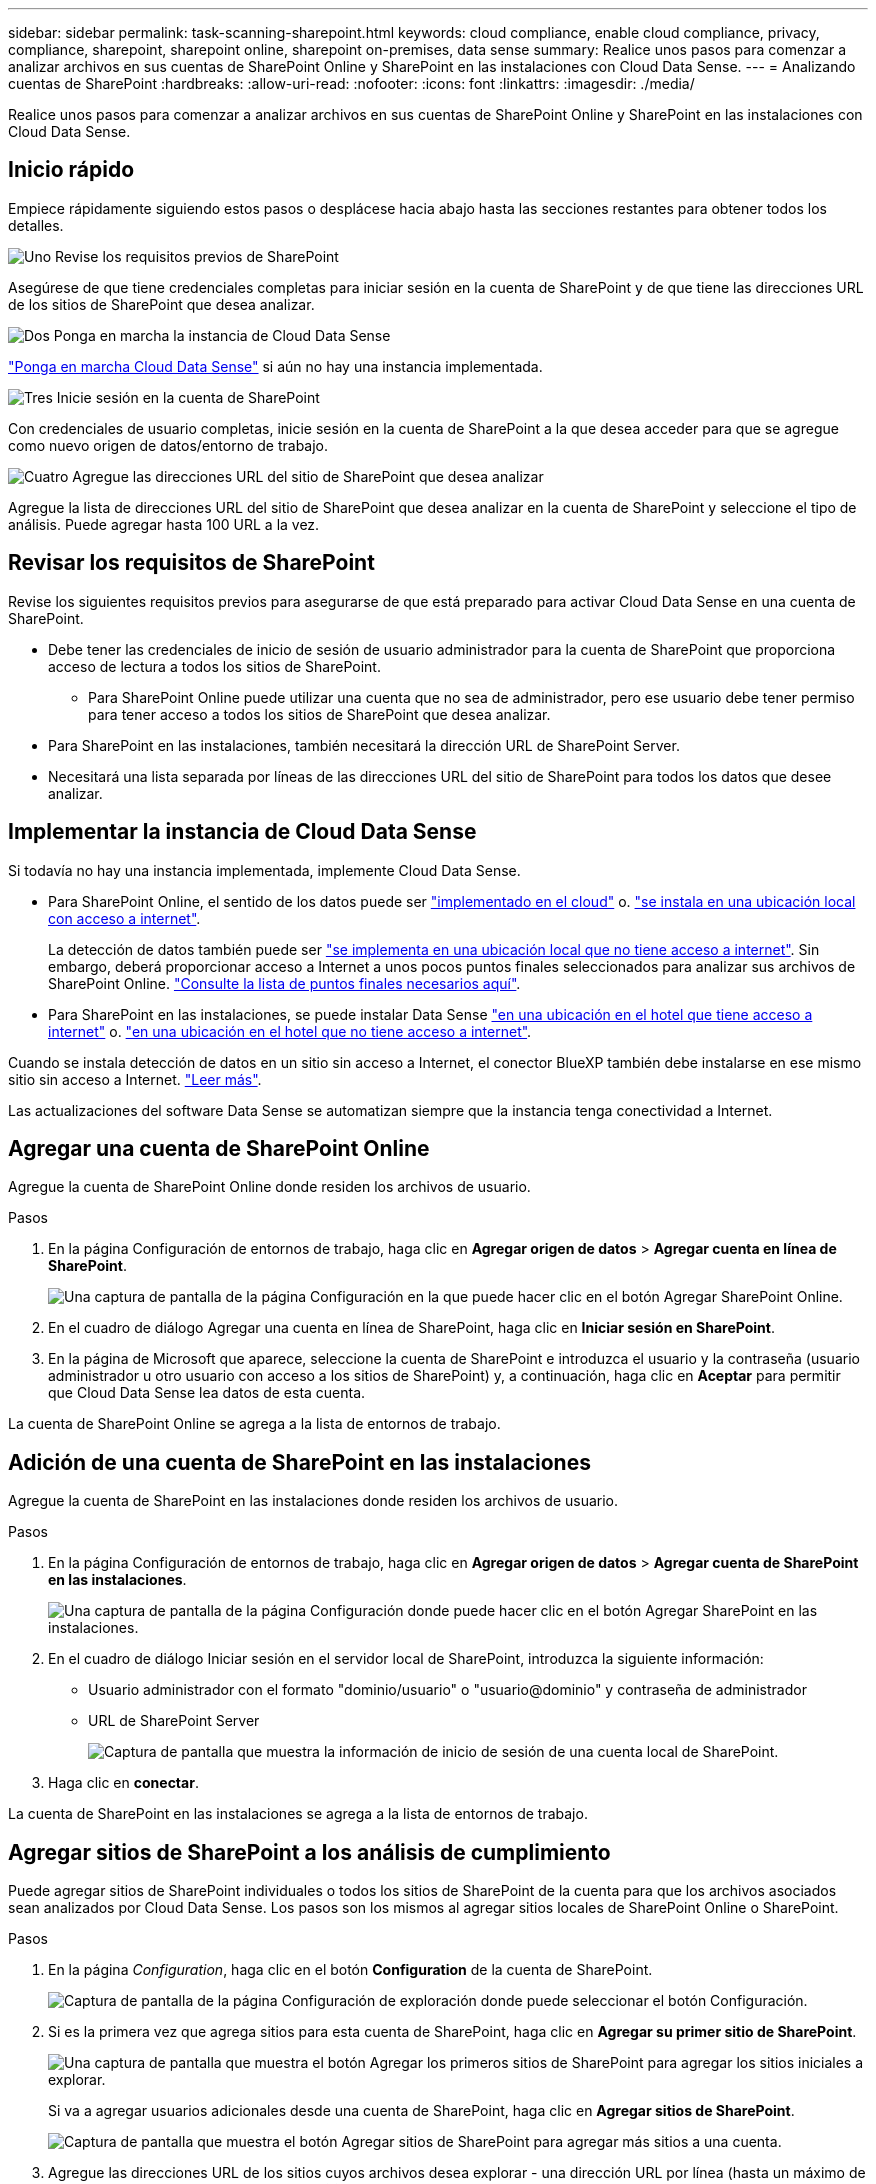 ---
sidebar: sidebar 
permalink: task-scanning-sharepoint.html 
keywords: cloud compliance, enable cloud compliance, privacy, compliance, sharepoint, sharepoint online, sharepoint on-premises, data sense 
summary: Realice unos pasos para comenzar a analizar archivos en sus cuentas de SharePoint Online y SharePoint en las instalaciones con Cloud Data Sense. 
---
= Analizando cuentas de SharePoint
:hardbreaks:
:allow-uri-read: 
:nofooter: 
:icons: font
:linkattrs: 
:imagesdir: ./media/


[role="lead"]
Realice unos pasos para comenzar a analizar archivos en sus cuentas de SharePoint Online y SharePoint en las instalaciones con Cloud Data Sense.



== Inicio rápido

Empiece rápidamente siguiendo estos pasos o desplácese hacia abajo hasta las secciones restantes para obtener todos los detalles.

.image:https://raw.githubusercontent.com/NetAppDocs/common/main/media/number-1.png["Uno"] Revise los requisitos previos de SharePoint
[role="quick-margin-para"]
Asegúrese de que tiene credenciales completas para iniciar sesión en la cuenta de SharePoint y de que tiene las direcciones URL de los sitios de SharePoint que desea analizar.

.image:https://raw.githubusercontent.com/NetAppDocs/common/main/media/number-2.png["Dos"] Ponga en marcha la instancia de Cloud Data Sense
[role="quick-margin-para"]
link:task-deploy-cloud-compliance.html["Ponga en marcha Cloud Data Sense"^] si aún no hay una instancia implementada.

.image:https://raw.githubusercontent.com/NetAppDocs/common/main/media/number-3.png["Tres"] Inicie sesión en la cuenta de SharePoint
[role="quick-margin-para"]
Con credenciales de usuario completas, inicie sesión en la cuenta de SharePoint a la que desea acceder para que se agregue como nuevo origen de datos/entorno de trabajo.

.image:https://raw.githubusercontent.com/NetAppDocs/common/main/media/number-4.png["Cuatro"] Agregue las direcciones URL del sitio de SharePoint que desea analizar
[role="quick-margin-para"]
Agregue la lista de direcciones URL del sitio de SharePoint que desea analizar en la cuenta de SharePoint y seleccione el tipo de análisis. Puede agregar hasta 100 URL a la vez.



== Revisar los requisitos de SharePoint

Revise los siguientes requisitos previos para asegurarse de que está preparado para activar Cloud Data Sense en una cuenta de SharePoint.

* Debe tener las credenciales de inicio de sesión de usuario administrador para la cuenta de SharePoint que proporciona acceso de lectura a todos los sitios de SharePoint.
+
** Para SharePoint Online puede utilizar una cuenta que no sea de administrador, pero ese usuario debe tener permiso para tener acceso a todos los sitios de SharePoint que desea analizar.


* Para SharePoint en las instalaciones, también necesitará la dirección URL de SharePoint Server.
* Necesitará una lista separada por líneas de las direcciones URL del sitio de SharePoint para todos los datos que desee analizar.




== Implementar la instancia de Cloud Data Sense

Si todavía no hay una instancia implementada, implemente Cloud Data Sense.

* Para SharePoint Online, el sentido de los datos puede ser link:task-deploy-cloud-compliance.html["implementado en el cloud"^] o. link:task-deploy-compliance-onprem.html["se instala en una ubicación local con acceso a internet"^].
+
La detección de datos también puede ser link:task-deploy-compliance-dark-site.html["se implementa en una ubicación local que no tiene acceso a internet"^]. Sin embargo, deberá proporcionar acceso a Internet a unos pocos puntos finales seleccionados para analizar sus archivos de SharePoint Online. link:task-deploy-compliance-dark-site.html#sharepoint-and-onedrive-special-requirements["Consulte la lista de puntos finales necesarios aquí"].

* Para SharePoint en las instalaciones, se puede instalar Data Sense link:task-deploy-compliance-onprem.html["en una ubicación en el hotel que tiene acceso a internet"^] o. link:task-deploy-compliance-dark-site.html["en una ubicación en el hotel que no tiene acceso a internet"^].


Cuando se instala detección de datos en un sitio sin acceso a Internet, el conector BlueXP también debe instalarse en ese mismo sitio sin acceso a Internet. https://docs.netapp.com/us-en/cloud-manager-setup-admin/task-install-connector-onprem-no-internet.html["Leer más"^].

Las actualizaciones del software Data Sense se automatizan siempre que la instancia tenga conectividad a Internet.



== Agregar una cuenta de SharePoint Online

Agregue la cuenta de SharePoint Online donde residen los archivos de usuario.

.Pasos
. En la página Configuración de entornos de trabajo, haga clic en *Agregar origen de datos* > *Agregar cuenta en línea de SharePoint*.
+
image:screenshot_compliance_add_sharepoint_button.png["Una captura de pantalla de la página Configuración en la que puede hacer clic en el botón Agregar SharePoint Online."]

. En el cuadro de diálogo Agregar una cuenta en línea de SharePoint, haga clic en *Iniciar sesión en SharePoint*.
. En la página de Microsoft que aparece, seleccione la cuenta de SharePoint e introduzca el usuario y la contraseña (usuario administrador u otro usuario con acceso a los sitios de SharePoint) y, a continuación, haga clic en *Aceptar* para permitir que Cloud Data Sense lea datos de esta cuenta.


La cuenta de SharePoint Online se agrega a la lista de entornos de trabajo.



== Adición de una cuenta de SharePoint en las instalaciones

Agregue la cuenta de SharePoint en las instalaciones donde residen los archivos de usuario.

.Pasos
. En la página Configuración de entornos de trabajo, haga clic en *Agregar origen de datos* > *Agregar cuenta de SharePoint en las instalaciones*.
+
image:screenshot_compliance_add_sharepoint_onprem_button.png["Una captura de pantalla de la página Configuración donde puede hacer clic en el botón Agregar SharePoint en las instalaciones."]

. En el cuadro de diálogo Iniciar sesión en el servidor local de SharePoint, introduzca la siguiente información:
+
** Usuario administrador con el formato "dominio/usuario" o "usuario@dominio" y contraseña de administrador
** URL de SharePoint Server
+
image:screenshot_compliance_sharepoint_onprem.png["Captura de pantalla que muestra la información de inicio de sesión de una cuenta local de SharePoint."]



. Haga clic en *conectar*.


La cuenta de SharePoint en las instalaciones se agrega a la lista de entornos de trabajo.



== Agregar sitios de SharePoint a los análisis de cumplimiento

Puede agregar sitios de SharePoint individuales o todos los sitios de SharePoint de la cuenta para que los archivos asociados sean analizados por Cloud Data Sense. Los pasos son los mismos al agregar sitios locales de SharePoint Online o SharePoint.

.Pasos
. En la página _Configuration_, haga clic en el botón *Configuration* de la cuenta de SharePoint.
+
image:screenshot_compliance_sharepoint_add_sites.png["Captura de pantalla de la página Configuración de exploración donde puede seleccionar el botón Configuración."]

. Si es la primera vez que agrega sitios para esta cuenta de SharePoint, haga clic en *Agregar su primer sitio de SharePoint*.
+
image:screenshot_compliance_sharepoint_add_initial_sites.png["Una captura de pantalla que muestra el botón Agregar los primeros sitios de SharePoint para agregar los sitios iniciales a explorar."]

+
Si va a agregar usuarios adicionales desde una cuenta de SharePoint, haga clic en *Agregar sitios de SharePoint*.

+
image:screenshot_compliance_sharepoint_add_more_sites.png["Captura de pantalla que muestra el botón Agregar sitios de SharePoint para agregar más sitios a una cuenta."]

. Agregue las direcciones URL de los sitios cuyos archivos desea explorar - una dirección URL por línea (hasta un máximo de 100 por sesión) - y haga clic en *Agregar sitios*.
+
image:screenshot_compliance_sharepoint_add_site.png["Captura de pantalla de la página Agregar sitios de SharePoint en la que puede agregar sitios a explorar."]

+
Un cuadro de diálogo de confirmación muestra el número de sitios que se han agregado.

+
Si el cuadro de diálogo enumera los sitios que no se han podido agregar, capture esta información para que pueda resolver el problema. En algunos casos, puede volver a agregar el sitio con una dirección URL corregida.

. Habilite los análisis de sólo asignación, o los análisis de asignación y clasificación, en los archivos de los sitios de SharePoint.
+
[cols="45,45"]
|===
| Para: | Haga lo siguiente: 


| Active los análisis de sólo asignación en archivos | Haga clic en *Mapa* 


| Active los análisis completos en los archivos | Haga clic en *Mapa y clasificación* 


| Desactive el análisis en archivos | Haga clic en *Desactivado* 
|===


.Resultado
Cloud Data Sense comienza a analizar los archivos de los sitios de SharePoint agregados y los resultados se muestran en el Panel y en otras ubicaciones.



== Quitar un sitio de SharePoint de los análisis de cumplimiento

Si quita un sitio de SharePoint en el futuro o decide no analizar archivos en un sitio de SharePoint, puede eliminar sitios de SharePoint individuales para que sus archivos se analicen en cualquier momento. Haga clic en *Quitar sitio de SharePoint* de la página Configuración.

image:screenshot_compliance_sharepoint_remove_site.png["Una captura de pantalla que muestra cómo eliminar un único sitio de SharePoint de la captura de sus archivos."]

Tenga en cuenta que puede link:task-managing-compliance.html#removing-a-onedrive-sharepoint-or-google-drive-account-from-cloud-data-sense["Elimine toda la cuenta de SharePoint de Data Sense"] Si ya no desea analizar los datos de usuario desde la cuenta de SharePoint.
